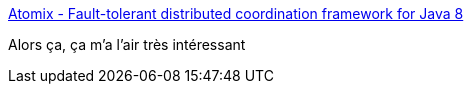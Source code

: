 :jbake-type: post
:jbake-status: published
:jbake-title: Atomix - Fault-tolerant distributed coordination framework for Java 8
:jbake-tags: java,programming,distribué,library,open-source,_mois_janv.,_année_2017
:jbake-date: 2017-01-16
:jbake-depth: ../
:jbake-uri: shaarli/1484546020000.adoc
:jbake-source: https://nicolas-delsaux.hd.free.fr/Shaarli?searchterm=http%3A%2F%2Fatomix.io%2Fatomix%2F&searchtags=java+programming+distribu%C3%A9+library+open-source+_mois_janv.+_ann%C3%A9e_2017
:jbake-style: shaarli

http://atomix.io/atomix/[Atomix - Fault-tolerant distributed coordination framework for Java 8]

Alors ça, ça m'a l'air très intéressant

